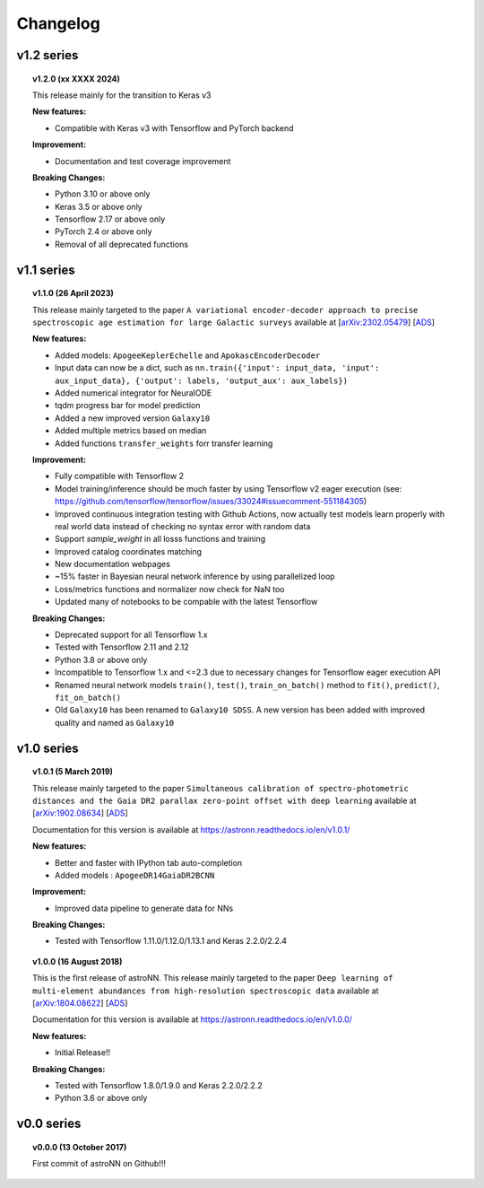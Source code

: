 
Changelog
==================

v1.2 series
--------------

.. topic:: v1.2.0 (xx XXXX 2024)

    This release mainly for the transition to Keras v3

    | **New features:**

    * Compatible with Keras v3 with Tensorflow and PyTorch backend

    | **Improvement:**

    * Documentation and test coverage improvement

    | **Breaking Changes:**

    * Python 3.10 or above only
    * Keras 3.5 or above only
    * Tensorflow 2.17 or above only
    * PyTorch 2.4 or above only
    * Removal of all deprecated functions


v1.1 series
--------------

.. topic:: v1.1.0 (26 April 2023)

    This release mainly targeted to the paper ``A variational encoder-decoder approach to precise spectroscopic age estimation for large Galactic surveys``
    available at
    [`arXiv:2302.05479 <https://arxiv.org/abs/2302.05479>`_]
    [`ADS <https://ui.adsabs.harvard.edu/abs/2023arXiv230205479L/abstract>`_]

    | **New features:**

    * Added models: ``ApogeeKeplerEchelle`` and ``ApokascEncoderDecoder``
    * Input data can now be a dict, such as ``nn.train({'input': input_data, 'input': aux_input_data}, {'output': labels, 'output_aux': aux_labels})``
    * Added numerical integrator for NeuralODE
    * tqdm progress bar for model prediction
    * Added a new improved version ``Galaxy10``
    * Added multiple metrics based on median
    * Added functions ``transfer_weights`` forr transfer learning

    | **Improvement:**

    * Fully compatible with Tensorflow 2
    * Model training/inference should be much faster by using Tensorflow v2 eager execution (see: https://github.com/tensorflow/tensorflow/issues/33024#issuecomment-551184305)
    * Improved continuous integration testing with Github Actions, now actually test models learn properly with real world data instead of checking no syntax error with random data
    * Support `sample_weight` in all losss functions and training
    * Improved catalog coordinates matching
    * New documentation webpages
    * ~15% faster in Bayesian neural network inference by using parallelized loop
    * Loss/metrics functions and normalizer now check for NaN too
    * Updated many of notebooks to be compable with the latest Tensorflow

    | **Breaking Changes:**

    * Deprecated support for all Tensorflow 1.x
    * Tested with Tensorflow 2.11 and 2.12
    * Python 3.8 or above only
    * Incompatible to Tensorflow 1.x and <=2.3 due to necessary changes for Tensorflow eager execution API
    * Renamed neural network models ``train()``, ``test()``, ``train_on_batch()`` method to ``fit()``, ``predict()``, ``fit_on_batch()``
    * Old ``Galaxy10`` has been renamed to ``Galaxy10 SDSS``. A new version has been added with improved quality and named as ``Galaxy10``

v1.0 series
--------------

.. topic:: v1.0.1 (5 March 2019)

    This release mainly targeted to the paper ``Simultaneous calibration of spectro-photometric distances and the Gaia DR2 parallax zero-point offset with deep learning``
    available at
    [`arXiv:1902.08634 <https://arxiv.org/abs/1902.08634>`_]
    [`ADS <https://ui.adsabs.harvard.edu/abs/2019MNRAS.489.2079L/abstract>`_]

    Documentation for this version is available at
    https://astronn.readthedocs.io/en/v1.0.1/

    | **New features:**

    * Better and faster with IPython tab auto-completion
    * Added models : ``ApogeeDR14GaiaDR2BCNN``

    | **Improvement:**

    * Improved data pipeline to generate data for NNs

    | **Breaking Changes:**

    * Tested with Tensorflow 1.11.0/1.12.0/1.13.1 and Keras 2.2.0/2.2.4

.. topic:: v1.0.0 (16 August 2018)

    This is the first release of astroNN. This release mainly targeted to the paper ``Deep learning of multi-element abundances from high-resolution spectroscopic data`` available at
    [`arXiv:1804.08622 <https://arxiv.org/abs/1808.04428>`_]
    [`ADS <https://ui.adsabs.harvard.edu/abs/2019MNRAS.483.3255L/abstract>`_]

    Documentation for this version is available at
    https://astronn.readthedocs.io/en/v1.0.0/

    | **New features:**

    * Initial Release!!

    | **Breaking Changes:**

    * Tested with Tensorflow 1.8.0/1.9.0 and Keras 2.2.0/2.2.2
    * Python 3.6 or above only

v0.0 series
--------------

.. topic:: v0.0.0  (13 October 2017)

    First commit of astroNN on Github!!!
